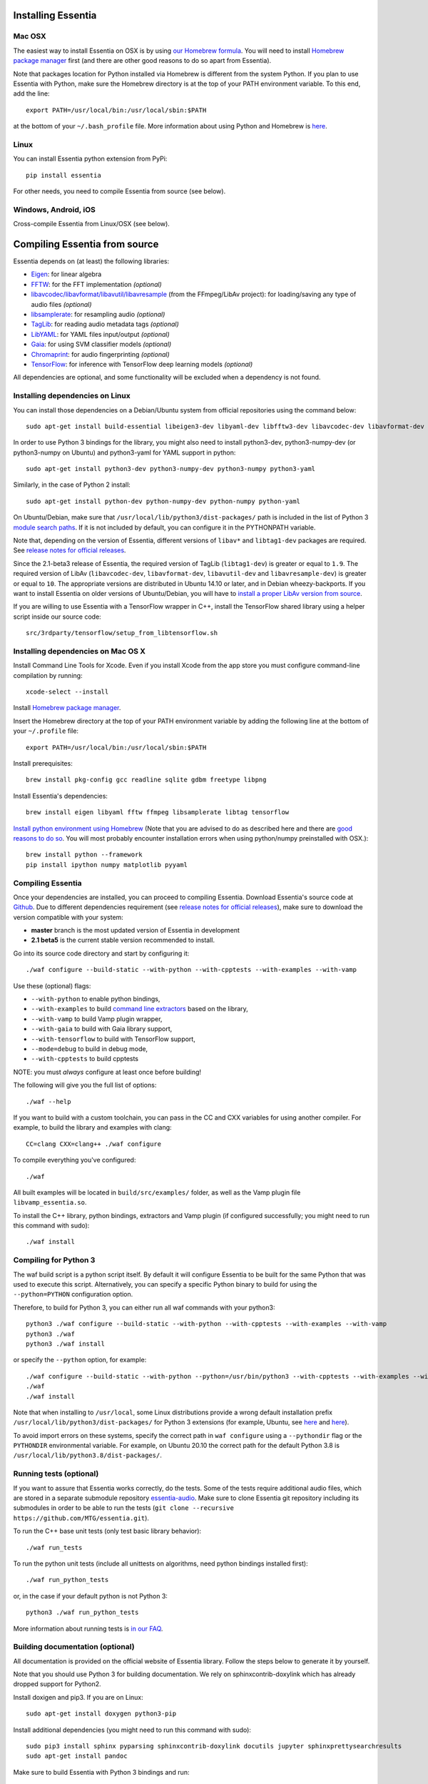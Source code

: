 .. How-to install Essentia

Installing Essentia
===================

Mac OSX
-------
The easiest way to install Essentia on OSX is by using `our Homebrew formula <https://github.com/MTG/homebrew-essentia>`_. You will need to install `Homebrew package manager <http://brew.sh>`_ first (and there are other good reasons to do so apart from Essentia).


Note that packages location for Python installed via Homebrew is different from the system Python. If you plan to use Essentia with Python, make sure the Homebrew directory is at the top of your PATH environment variable. To this end, add the line::

  export PATH=/usr/local/bin:/usr/local/sbin:$PATH

at the bottom of your ``~/.bash_profile`` file. More information about using Python and Homebrew is `here <https://docs.brew.sh/Homebrew-and-Python>`_.


Linux
-----
You can install Essentia python extension from PyPi::

  pip install essentia

For other needs, you need to compile Essentia from source (see below).


Windows, Android, iOS
---------------------
Cross-compile Essentia from Linux/OSX (see below).


.. Installing Essentia is easily done using the precompiled packages that you can find on the
.. `MIR-dev Essentia download page <http://static.mtg.upf.edu/mir-dev-download/essentia/>`_.
.. Packages are available for Debian/Ubuntu, Windows and Mac OS X.

.. These packages contain development headers to integrate Essentia in a C++ application, Python
.. bindings to be able to work in a Matlab-like environment, and some C++ examples and extractors.

.. Those who wish to write new descriptors can do it using the provided development headers,
.. but it is highly recommended though that they compile Essentia from source.


Compiling Essentia from source
==============================

Essentia depends on (at least) the following libraries:

- `Eigen <http://eigen.tuxfamily.org/>`_: for linear algebra
- `FFTW <http://www.fftw.org>`_: for the FFT implementation *(optional)*
- `libavcodec/libavformat/libavutil/libavresample <http://ffmpeg.org/>`_ (from the FFmpeg/LibAv project): for loading/saving any type of audio files *(optional)*
- `libsamplerate <http://www.mega-nerd.com/SRC/>`_: for resampling audio *(optional)*
- `TagLib <http://developer.kde.org/~wheeler/taglib.html>`_: for reading audio metadata tags *(optional)*
- `LibYAML <http://pyyaml.org/wiki/LibYAML>`_: for YAML files input/output *(optional)*
- `Gaia <https://github.com/MTG/gaia>`_: for using SVM classifier models *(optional)*
- `Chromaprint <https://github.com/acoustid/chromaprint>`_: for audio fingerprinting *(optional)*
- `TensorFlow <https://tensorflow.org>`_: for inference with TensorFlow deep learning models *(optional)*

All dependencies are optional, and some functionality will be excluded when a dependency is not found.

Installing dependencies on Linux
--------------------------------

You can install those dependencies on a Debian/Ubuntu system from official repositories using the command below::

  sudo apt-get install build-essential libeigen3-dev libyaml-dev libfftw3-dev libavcodec-dev libavformat-dev libavutil-dev libavresample-dev python-dev libsamplerate0-dev libtag1-dev libchromaprint-dev python-six

In order to use Python 3 bindings for the library, you might also need to install python3-dev, python3-numpy-dev (or python3-numpy on Ubuntu) and python3-yaml for YAML support in python::

  sudo apt-get install python3-dev python3-numpy-dev python3-numpy python3-yaml

Similarly, in the case of Python 2 install::

  sudo apt-get install python-dev python-numpy-dev python-numpy python-yaml


On Ubuntu/Debian, make sure that ``/usr/local/lib/python3/dist-packages/`` path is included in the list of Python 3 `module search paths <https://docs.python.org/3/tutorial/modules.html#the-module-search-path>`_. If it is not included by default, you can configure it in the PYTHONPATH variable.

Note that, depending on the version of Essentia, different versions of ``libav*`` and ``libtag1-dev`` packages are required. See `release notes for official releases <https://github.com/MTG/essentia/releases>`_.

Since the 2.1-beta3 release of Essentia, the required version of TagLib (``libtag1-dev``) is greater or equal to ``1.9``. The required version of LibAv (``libavcodec-dev``, ``libavformat-dev``, ``libavutil-dev`` and ``libavresample-dev``) is greater or equal to ``10``. The appropriate versions are distributed in Ubuntu 14.10 or later, and in Debian wheezy-backports. If you want to install Essentia on older versions of Ubuntu/Debian, you will have to `install a proper LibAv version from source <FAQ.html#build-essentia-on-ubuntu-14-04-or-earlier>`_.

If you are willing to use Essentia with a TensorFlow wrapper in C++, install the TensorFlow shared library using a helper script inside our source code::

  src/3rdparty/tensorflow/setup_from_libtensorflow.sh




Installing dependencies on Mac OS X
-----------------------------------

Install Command Line Tools for Xcode. Even if you install Xcode from the app store you must configure command-line compilation by running::

  xcode-select --install

Install `Homebrew package manager <http://brew.sh>`_.

Insert the Homebrew directory at the top of your PATH environment variable by adding the following line at the bottom of your ``~/.profile`` file::

  export PATH=/usr/local/bin:/usr/local/sbin:$PATH

Install prerequisites::

  brew install pkg-config gcc readline sqlite gdbm freetype libpng

Install Essentia's dependencies::

  brew install eigen libyaml fftw ffmpeg libsamplerate libtag tensorflow

`Install python environment using Homebrew <http://docs.python-guide.org/en/latest/starting/install/osx>`_ (Note that you are advised to do as described here and there are `good reasons to do so <http://docs.python-guide.org/en/latest/starting/install/osx/>`_. You will most probably encounter installation errors when using python/numpy preinstalled with OSX.)::

  brew install python --framework
  pip install ipython numpy matplotlib pyyaml



Compiling Essentia
------------------

Once your dependencies are installed, you can proceed to compiling Essentia. Download Essentia's source code at `Github <https://github.com/MTG/essentia>`_.  Due to different dependencies requirement (see `release notes for official releases <https://github.com/MTG/essentia/releases>`_), make sure to download the version compatible with your system:

- **master** branch is the most updated version of Essentia in development
- **2.1 beta5** is the current stable version recommended to install.


Go into its source code directory and start by configuring it::

  ./waf configure --build-static --with-python --with-cpptests --with-examples --with-vamp

Use these (optional) flags:

- ``--with-python`` to enable python bindings,
- ``--with-examples`` to build `command line extractors <extractors_out_of_box.html>`_ based on the library,
- ``--with-vamp`` to build Vamp plugin wrapper,
- ``--with-gaia`` to build with Gaia library support,
- ``--with-tensorflow`` to build with TensorFlow support,
- ``--mode=debug`` to build in debug mode,
- ``--with-cpptests`` to build cpptests

NOTE: you must *always* configure at least once before building!

The following will give you the full list of options::

  ./waf --help

If you want to build with a custom toolchain, you can pass in the CC and CXX variables for using another compiler. For example, to build the library and examples with clang::

  CC=clang CXX=clang++ ./waf configure

To compile everything you've configured::

  ./waf

All built examples will be located in ``build/src/examples/`` folder, as well as the Vamp plugin file ``libvamp_essentia.so``.

To install the C++ library, python bindings, extractors and Vamp plugin (if configured successfully; you might need to run this command with sudo)::

  ./waf install



Compiling for Python 3
---------------------
The waf build script is a python script itself. By default it will configure Essentia to be built for the same Python that was used to execute this script. Alternatively, you can specify a specific Python binary to build for using the ``--python=PYTHON`` configuration option.

Therefore, to build for Python 3, you can either run all waf commands with your python3::

  python3 ./waf configure --build-static --with-python --with-cpptests --with-examples --with-vamp
  python3 ./waf
  python3 ./waf install

or specify the ``--python`` option, for example: ::

  ./waf configure --build-static --with-python --python=/usr/bin/python3 --with-cpptests --with-examples --with-vamp
  ./waf
  ./waf install

Note that when installing to ``/usr/local``, some Linux distributions provide a wrong default installation prefix
``/usr/local/lib/python3/dist-packages/`` for Python 3 extensions (for example, Ubuntu, see
`here <https://bugs.launchpad.net/ubuntu/+source/python3-defaults/+bug/1814653>`_ and
`here <https://bugs.launchpad.net/ubuntu/+source/python3-stdlib-extensions/+bug/1832215>`_).

To avoid import errors on these systems, specify the correct path in ``waf configure`` using a ``--pythondir`` flag or the ``PYTHONDIR``
environmental variable. For example, on Ubuntu 20.10 the correct path for the default Python 3.8 is ``/usr/local/lib/python3.8/dist-packages/``.


Running tests (optional)
------------------------
If you want to assure that Essentia works correctly, do the tests. Some of the tests require additional audio files, which are stored in a separate submodule repository `essentia-audio <https://github.com/MTG/essentia-audio>`_. Make sure to clone Essentia git repository including its submodules in order to be able to run the tests (``git clone --recursive https://github.com/MTG/essentia.git``).

To run the C++ base unit tests (only test basic library behavior)::

  ./waf run_tests

To run the python unit tests (include all unittests on algorithms, need python bindings installed first)::

  ./waf run_python_tests

or, in the case if your default python is not Python 3::

  python3 ./waf run_python_tests


More information about running tests is `in our FAQ <FAQ.html#running-tests>`_.

Building documentation (optional)
---------------------------------

All documentation is provided on the official website of Essentia library. Follow the steps below to generate it by yourself.

Note that you should use Python 3 for building documentation. We rely on sphinxcontrib-doxylink which has already dropped support for Python2.

Install doxigen and pip3. If you are on Linux::

  sudo apt-get install doxygen python3-pip

Install additional dependencies (you might need to run this command with sudo)::

  sudo pip3 install sphinx pyparsing sphinxcontrib-doxylink docutils jupyter sphinxprettysearchresults
  sudo apt-get install pandoc

Make sure to build Essentia with Python 3 bindings and run::

  python3 ./waf doc

Documentation will be located in ``doc/sphinxdoc/_build/html/`` folder.


Building Essentia on Windows
----------------------------

Essentia C++ library and extractors based on it can be compiled and run correctly on Windows, but python bindings are not supported yet. The easiest way to build Essentia is by `cross-compilation on Linux using MinGW <FAQ.html#cross-compiling-for-windows-on-linux>`_. However the resulting library binaries are only compatible within C++ projects using MinGW compilers, and therefore they are not compatible with Visual Studio. If you want to use Visual Studio, there is no project readily available, so you will have to setup one yourself and compile the dependencies too.

Building Essentia in Windows Subsystem for Linux (WSL)
------------------------------------------------------
It is possible to install Essentia easily in the *Windows Subsystem for Linux* on Windows 10. This environment allows to run the same command-line utilities that could be run within your favorite `distribution <https://aka.ms/wslstore>`_. Note that WSL is still in its infancy and the methods of interoperability between Windows applications and WSL are likely to change in the future.

To install WSL, follow the `official guide <https://aka.ms/wsl2>`_.

After WSL is successfully installed, you should open a bash terminal and install the dependencies (see: `Installing dependencies on Linux`_).
Finally, you can compile Essentia (see: `Compiling Essentia`_).

Building Essentia on Android
----------------------------

A lightweight version of Essentia can be `cross-compiled for Android <FAQ.html#cross-compiling-for-android>`_ from Linux or Mac OSX.


Building Essentia on iOS
------------------------

A lightweight version of Essentia can be `cross-compiled for iOS <FAQ.html#cross-compiling-for-ios>`_ from Mac OSX.


Building Essentia for Web using asm.js or WebAssembly
-----------------------------------------------------

A lightweight version of Essentia can be cross-compiled to asm.js or WebAssembly targets using Emscripten for it's usage on the Web. See `FAQ <https://essentia.upf.edu/FAQ.htm>`_ for more details.


Using pre-trained high-level Gaia models in Essentia
----------------------------------------------------

Essentia includes a number of `pre-trained classifier models for genres, moods and instrumentation
<algorithms_overview.html#classifier-models>`_. In order to use them you need to:

* Install `Gaia2 library <https://github.com/MTG/gaia/blob/master/README.md>`_ (supported on Linux/OSX)
* Build Essentia with examples and Gaia (``--with-examples --with-gaia``)
* Use ``essentia_streaming_extractor_music`` (see `detailed documentation <streaming_extractor_music.html>`_)

You can `train your own classifier models <FAQ.html#training-and-running-classifier-models-in-gaia>`_.



Using pre-trained TensorFlow models in Essentia
-----------------------------------------------

Most recently, Essentia provides a wrapper for inference with TensorFlow deep learning models. Follow `these instructions <https://mtg.github.io/essentia-labs/news/tensorflow/2019/10/19/tensorflow-models-in-essentia/>`_ to install and use Essentia with this wrapper.

We provide a number of `pre-trained TensorFlow models <https://mtg.github.io/essentia-labs/news/tensorflow/2020/01/16/tensorflow-models-released/>`_ for auto-tagging and music classification that can be used out of box.
